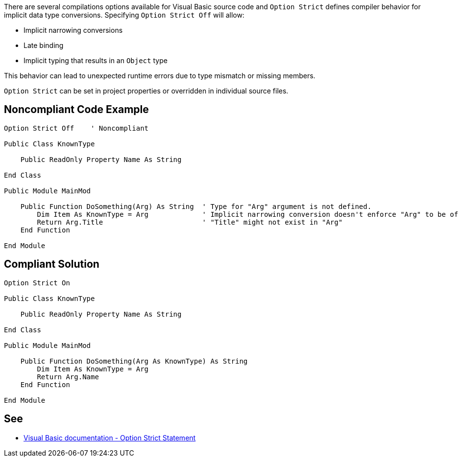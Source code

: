 There are several compilations options available for Visual Basic source code and ``Option Strict`` defines compiler behavior for implicit data type conversions. Specifying ``Option Strict Off`` will allow:

* Implicit narrowing conversions
* Late binding
* Implicit typing that results in an ``Object`` type

This behavior can lead to unexpected runtime errors due to type mismatch or missing members. 

``Option Strict`` can be set in project properties or overridden in individual source files.


== Noncompliant Code Example

----
Option Strict Off    ' Noncompliant

Public Class KnownType

    Public ReadOnly Property Name As String

End Class

Public Module MainMod

    Public Function DoSomething(Arg) As String  ' Type for "Arg" argument is not defined.
        Dim Item As KnownType = Arg             ' Implicit narrowing conversion doesn't enforce "Arg" to be of type "KnownType"
        Return Arg.Title                        ' "Title" might not exist in "Arg"
    End Function

End Module
----


== Compliant Solution

----
Option Strict On

Public Class KnownType

    Public ReadOnly Property Name As String

End Class

Public Module MainMod

    Public Function DoSomething(Arg As KnownType) As String
        Dim Item As KnownType = Arg
        Return Arg.Name
    End Function

End Module
----


== See

* https://docs.microsoft.com/en-us/dotnet/visual-basic/language-reference/statements/option-strict-statement[Visual Basic documentation - Option Strict Statement]

